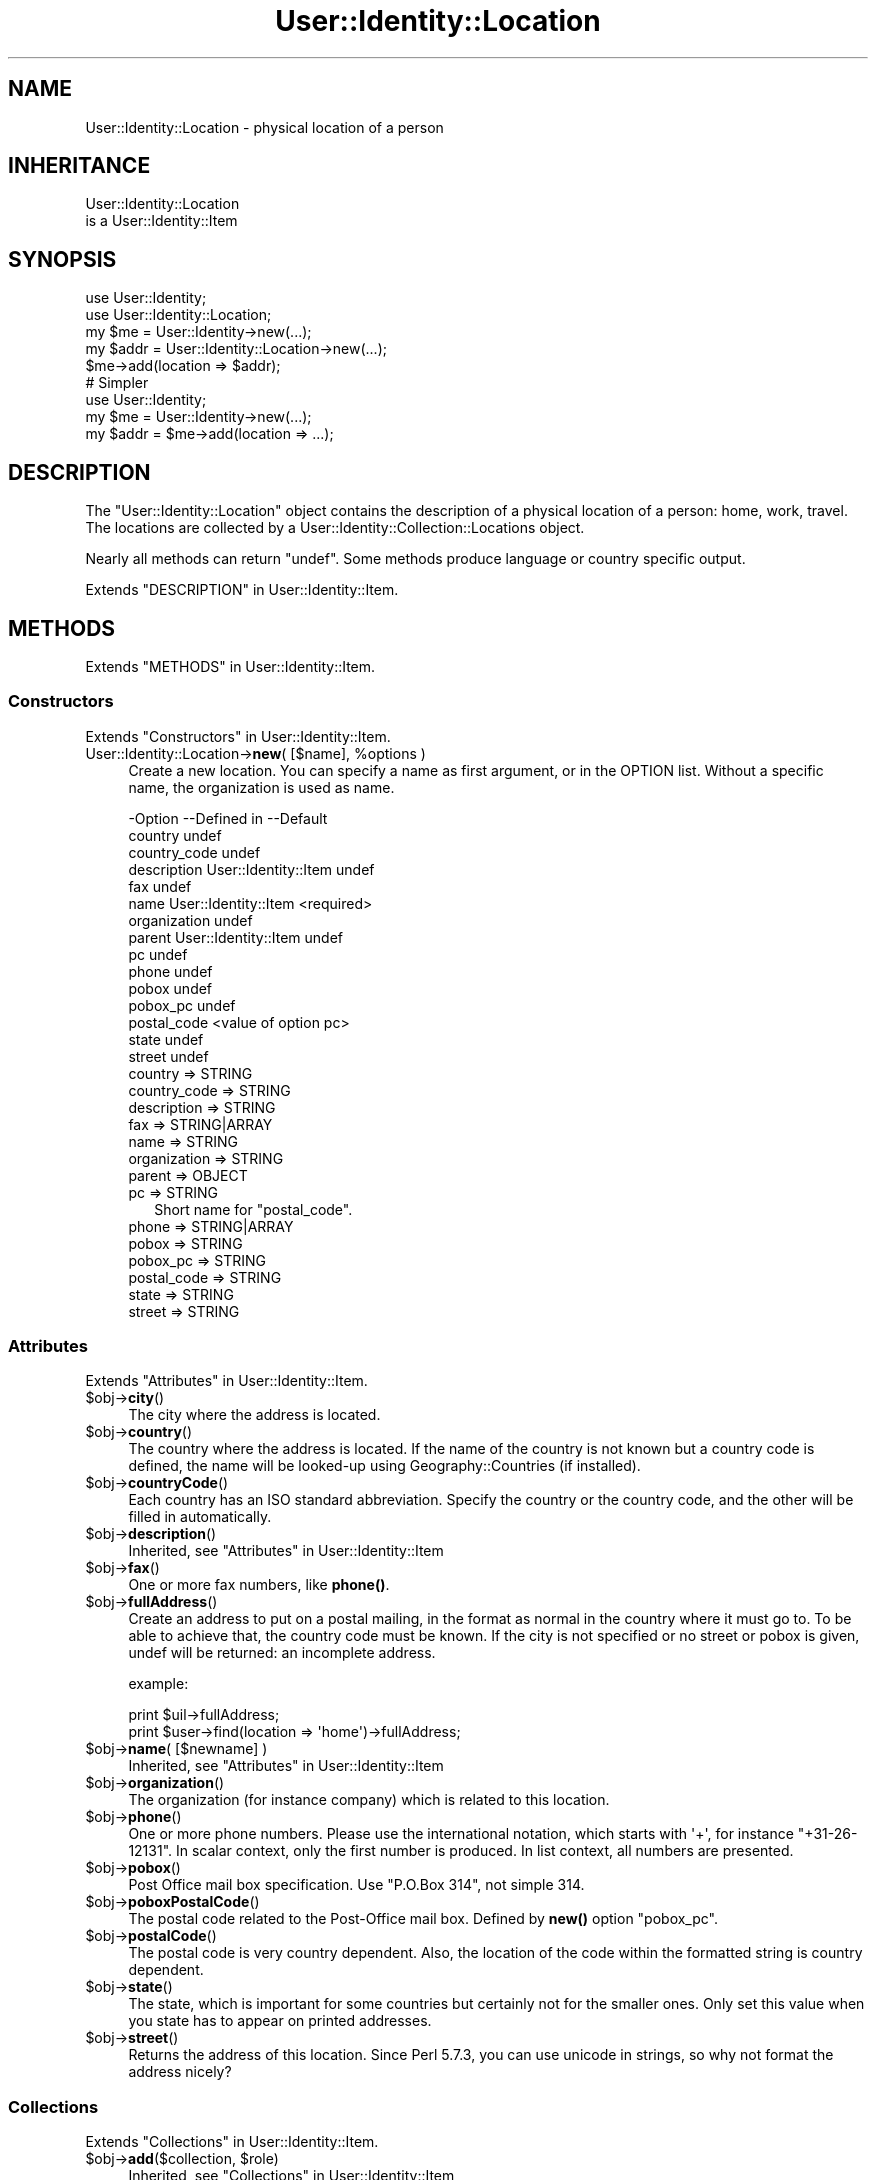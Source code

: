 .\" -*- mode: troff; coding: utf-8 -*-
.\" Automatically generated by Pod::Man 5.01 (Pod::Simple 3.43)
.\"
.\" Standard preamble:
.\" ========================================================================
.de Sp \" Vertical space (when we can't use .PP)
.if t .sp .5v
.if n .sp
..
.de Vb \" Begin verbatim text
.ft CW
.nf
.ne \\$1
..
.de Ve \" End verbatim text
.ft R
.fi
..
.\" \*(C` and \*(C' are quotes in nroff, nothing in troff, for use with C<>.
.ie n \{\
.    ds C` ""
.    ds C' ""
'br\}
.el\{\
.    ds C`
.    ds C'
'br\}
.\"
.\" Escape single quotes in literal strings from groff's Unicode transform.
.ie \n(.g .ds Aq \(aq
.el       .ds Aq '
.\"
.\" If the F register is >0, we'll generate index entries on stderr for
.\" titles (.TH), headers (.SH), subsections (.SS), items (.Ip), and index
.\" entries marked with X<> in POD.  Of course, you'll have to process the
.\" output yourself in some meaningful fashion.
.\"
.\" Avoid warning from groff about undefined register 'F'.
.de IX
..
.nr rF 0
.if \n(.g .if rF .nr rF 1
.if (\n(rF:(\n(.g==0)) \{\
.    if \nF \{\
.        de IX
.        tm Index:\\$1\t\\n%\t"\\$2"
..
.        if !\nF==2 \{\
.            nr % 0
.            nr F 2
.        \}
.    \}
.\}
.rr rF
.\" ========================================================================
.\"
.IX Title "User::Identity::Location 3"
.TH User::Identity::Location 3 2023-04-17 "perl v5.38.2" "User Contributed Perl Documentation"
.\" For nroff, turn off justification.  Always turn off hyphenation; it makes
.\" way too many mistakes in technical documents.
.if n .ad l
.nh
.SH NAME
User::Identity::Location \- physical location of a person
.SH INHERITANCE
.IX Header "INHERITANCE"
.Vb 2
\& User::Identity::Location
\&   is a User::Identity::Item
.Ve
.SH SYNOPSIS
.IX Header "SYNOPSIS"
.Vb 5
\& use User::Identity;
\& use User::Identity::Location;
\& my $me   = User::Identity\->new(...);
\& my $addr = User::Identity::Location\->new(...);
\& $me\->add(location => $addr);
\&
\& # Simpler
\&
\& use User::Identity;
\& my $me   = User::Identity\->new(...);
\& my $addr = $me\->add(location => ...);
.Ve
.SH DESCRIPTION
.IX Header "DESCRIPTION"
The \f(CW\*(C`User::Identity::Location\*(C'\fR object contains the description of a physical
location of a person: home, work, travel.  The locations are collected
by a User::Identity::Collection::Locations object.
.PP
Nearly all methods can return \f(CW\*(C`undef\*(C'\fR.  Some methods produce language or
country specific output.
.PP
Extends "DESCRIPTION" in User::Identity::Item.
.SH METHODS
.IX Header "METHODS"
Extends "METHODS" in User::Identity::Item.
.SS Constructors
.IX Subsection "Constructors"
Extends "Constructors" in User::Identity::Item.
.ie n .IP "User::Identity::Location\->\fBnew\fR( [$name], %options )" 4
.el .IP "User::Identity::Location\->\fBnew\fR( [$name], \f(CW%options\fR )" 4
.IX Item "User::Identity::Location->new( [$name], %options )"
Create a new location.  You can specify a name as first argument, or
in the OPTION list.  Without a specific name, the organization is used as name.
.Sp
.Vb 10
\& \-Option      \-\-Defined in          \-\-Default
\&  country                             undef
\&  country_code                        undef
\&  description   User::Identity::Item  undef
\&  fax                                 undef
\&  name          User::Identity::Item  <required>
\&  organization                        undef
\&  parent        User::Identity::Item  undef
\&  pc                                  undef
\&  phone                               undef
\&  pobox                               undef
\&  pobox_pc                            undef
\&  postal_code                         <value of option pc>
\&  state                               undef
\&  street                              undef
.Ve
.RS 4
.IP "country => STRING" 2
.IX Item "country => STRING"
.PD 0
.IP "country_code => STRING" 2
.IX Item "country_code => STRING"
.IP "description => STRING" 2
.IX Item "description => STRING"
.IP "fax => STRING|ARRAY" 2
.IX Item "fax => STRING|ARRAY"
.IP "name => STRING" 2
.IX Item "name => STRING"
.IP "organization => STRING" 2
.IX Item "organization => STRING"
.IP "parent => OBJECT" 2
.IX Item "parent => OBJECT"
.IP "pc => STRING" 2
.IX Item "pc => STRING"
.PD
Short name for \f(CW\*(C`postal_code\*(C'\fR.
.IP "phone => STRING|ARRAY" 2
.IX Item "phone => STRING|ARRAY"
.PD 0
.IP "pobox => STRING" 2
.IX Item "pobox => STRING"
.IP "pobox_pc => STRING" 2
.IX Item "pobox_pc => STRING"
.IP "postal_code => STRING" 2
.IX Item "postal_code => STRING"
.IP "state => STRING" 2
.IX Item "state => STRING"
.IP "street => STRING" 2
.IX Item "street => STRING"
.RE
.RS 4
.RE
.PD
.SS Attributes
.IX Subsection "Attributes"
Extends "Attributes" in User::Identity::Item.
.ie n .IP $obj\->\fBcity\fR() 4
.el .IP \f(CW$obj\fR\->\fBcity\fR() 4
.IX Item "$obj->city()"
The city where the address is located.
.ie n .IP $obj\->\fBcountry\fR() 4
.el .IP \f(CW$obj\fR\->\fBcountry\fR() 4
.IX Item "$obj->country()"
The country where the address is located.  If the name of the country is
not known but a country code is defined, the name will be looked-up
using Geography::Countries (if installed).
.ie n .IP $obj\->\fBcountryCode\fR() 4
.el .IP \f(CW$obj\fR\->\fBcountryCode\fR() 4
.IX Item "$obj->countryCode()"
Each country has an ISO standard abbreviation.  Specify the country or the
country code, and the other will be filled in automatically.
.ie n .IP $obj\->\fBdescription\fR() 4
.el .IP \f(CW$obj\fR\->\fBdescription\fR() 4
.IX Item "$obj->description()"
Inherited, see "Attributes" in User::Identity::Item
.ie n .IP $obj\->\fBfax\fR() 4
.el .IP \f(CW$obj\fR\->\fBfax\fR() 4
.IX Item "$obj->fax()"
One or more fax numbers, like \fBphone()\fR.
.ie n .IP $obj\->\fBfullAddress\fR() 4
.el .IP \f(CW$obj\fR\->\fBfullAddress\fR() 4
.IX Item "$obj->fullAddress()"
Create an address to put on a postal mailing, in the format as normal in
the country where it must go to.  To be able to achieve that, the country
code must be known.  If the city is not specified or no street or pobox is
given, undef will be returned: an incomplete address.
.Sp
example:
.Sp
.Vb 2
\& print $uil\->fullAddress;
\& print $user\->find(location => \*(Aqhome\*(Aq)\->fullAddress;
.Ve
.ie n .IP "$obj\->\fBname\fR( [$newname] )" 4
.el .IP "\f(CW$obj\fR\->\fBname\fR( [$newname] )" 4
.IX Item "$obj->name( [$newname] )"
Inherited, see "Attributes" in User::Identity::Item
.ie n .IP $obj\->\fBorganization\fR() 4
.el .IP \f(CW$obj\fR\->\fBorganization\fR() 4
.IX Item "$obj->organization()"
The organization (for instance company) which is related to this location.
.ie n .IP $obj\->\fBphone\fR() 4
.el .IP \f(CW$obj\fR\->\fBphone\fR() 4
.IX Item "$obj->phone()"
One or more phone numbers.  Please use the international notation, which
starts with \f(CW\*(Aq+\*(Aq\fR, for instance \f(CW\*(C`+31\-26\-12131\*(C'\fR.  In scalar context,
only the first number is produced.  In list context, all numbers are
presented.
.ie n .IP $obj\->\fBpobox\fR() 4
.el .IP \f(CW$obj\fR\->\fBpobox\fR() 4
.IX Item "$obj->pobox()"
Post Office mail box specification.  Use \f(CW"P.O.Box 314"\fR, not simple \f(CW314\fR.
.ie n .IP $obj\->\fBpoboxPostalCode\fR() 4
.el .IP \f(CW$obj\fR\->\fBpoboxPostalCode\fR() 4
.IX Item "$obj->poboxPostalCode()"
The postal code related to the Post-Office mail box.  Defined by \fBnew()\fR option
\&\f(CW\*(C`pobox_pc\*(C'\fR.
.ie n .IP $obj\->\fBpostalCode\fR() 4
.el .IP \f(CW$obj\fR\->\fBpostalCode\fR() 4
.IX Item "$obj->postalCode()"
The postal code is very country dependent.  Also, the location of the
code within the formatted string is country dependent.
.ie n .IP $obj\->\fBstate\fR() 4
.el .IP \f(CW$obj\fR\->\fBstate\fR() 4
.IX Item "$obj->state()"
The state, which is important for some countries but certainly not for
the smaller ones.  Only set this value when you state has to appear on
printed addresses.
.ie n .IP $obj\->\fBstreet\fR() 4
.el .IP \f(CW$obj\fR\->\fBstreet\fR() 4
.IX Item "$obj->street()"
Returns the address of this location.  Since Perl 5.7.3, you can use
unicode in strings, so why not format the address nicely?
.SS Collections
.IX Subsection "Collections"
Extends "Collections" in User::Identity::Item.
.ie n .IP "$obj\->\fBadd\fR($collection, $role)" 4
.el .IP "\f(CW$obj\fR\->\fBadd\fR($collection, \f(CW$role\fR)" 4
.IX Item "$obj->add($collection, $role)"
Inherited, see "Collections" in User::Identity::Item
.ie n .IP "$obj\->\fBaddCollection\fR( $object | <[$type], %options> )" 4
.el .IP "\f(CW$obj\fR\->\fBaddCollection\fR( \f(CW$object\fR | <[$type], \f(CW%options\fR> )" 4
.IX Item "$obj->addCollection( $object | <[$type], %options> )"
Inherited, see "Collections" in User::Identity::Item
.ie n .IP $obj\->\fBcollection\fR($name) 4
.el .IP \f(CW$obj\fR\->\fBcollection\fR($name) 4
.IX Item "$obj->collection($name)"
Inherited, see "Collections" in User::Identity::Item
.ie n .IP "$obj\->\fBparent\fR( [$parent] )" 4
.el .IP "\f(CW$obj\fR\->\fBparent\fR( [$parent] )" 4
.IX Item "$obj->parent( [$parent] )"
Inherited, see "Collections" in User::Identity::Item
.ie n .IP $obj\->\fBremoveCollection\fR($object|$name) 4
.el .IP \f(CW$obj\fR\->\fBremoveCollection\fR($object|$name) 4
.IX Item "$obj->removeCollection($object|$name)"
Inherited, see "Collections" in User::Identity::Item
.ie n .IP $obj\->\fBtype\fR() 4
.el .IP \f(CW$obj\fR\->\fBtype\fR() 4
.IX Item "$obj->type()"
.PD 0
.IP User::Identity::Location\->\fBtype\fR() 4
.IX Item "User::Identity::Location->type()"
.PD
Inherited, see "Collections" in User::Identity::Item
.ie n .IP $obj\->\fBuser\fR() 4
.el .IP \f(CW$obj\fR\->\fBuser\fR() 4
.IX Item "$obj->user()"
Inherited, see "Collections" in User::Identity::Item
.SS Searching
.IX Subsection "Searching"
Extends "Searching" in User::Identity::Item.
.ie n .IP "$obj\->\fBfind\fR($collection, $role)" 4
.el .IP "\f(CW$obj\fR\->\fBfind\fR($collection, \f(CW$role\fR)" 4
.IX Item "$obj->find($collection, $role)"
Inherited, see "Searching" in User::Identity::Item
.SH DIAGNOSTICS
.IX Header "DIAGNOSTICS"
.ie n .IP "Error: $object is not a collection." 4
.el .IP "Error: \f(CW$object\fR is not a collection." 4
.IX Item "Error: $object is not a collection."
The first argument is an object, but not of a class which extends
User::Identity::Collection.
.ie n .IP "Error: Cannot load collection module for $type ($class)." 4
.el .IP "Error: Cannot load collection module for \f(CW$type\fR ($class)." 4
.IX Item "Error: Cannot load collection module for $type ($class)."
Either the specified \f(CW$type\fR does not exist, or that module named \f(CW$class\fR returns
compilation errors.  If the type as specified in the warning is not
the name of a package, you specified a nickname which was not defined.
Maybe you forgot the 'require' the package which defines the nickname.
.ie n .IP "Error: Creation of a collection via $class failed." 4
.el .IP "Error: Creation of a collection via \f(CW$class\fR failed." 4
.IX Item "Error: Creation of a collection via $class failed."
The \f(CW$class\fR did compile, but it was not possible to create an object
of that class using the options you specified.
.IP "Error: Don't know what type of collection you want to add." 4
.IX Item "Error: Don't know what type of collection you want to add."
If you add a collection, it must either by a collection object or a
list of options which can be used to create a collection object.  In
the latter case, the type of collection must be specified.
.ie n .IP "Warning: No collection $name" 4
.el .IP "Warning: No collection \f(CW$name\fR" 4
.IX Item "Warning: No collection $name"
The collection with \f(CW$name\fR does not exist and can not be created.
.SH "SEE ALSO"
.IX Header "SEE ALSO"
This module is part of User-Identity distribution version 1.02,
built on April 17, 2023. Website: \fIhttp://perl.overmeer.net/CPAN/\fR
.SH LICENSE
.IX Header "LICENSE"
Copyrights 2003\-2023 by [Mark Overmeer <markov@cpan.org>]. For other contributors see ChangeLog.
.PP
This program is free software; you can redistribute it and/or modify it
under the same terms as Perl itself.
See \fIhttp://dev.perl.org/licenses/\fR
